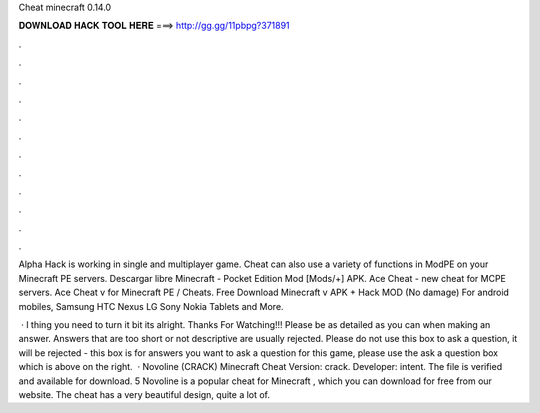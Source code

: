 Cheat minecraft 0.14.0



𝐃𝐎𝐖𝐍𝐋𝐎𝐀𝐃 𝐇𝐀𝐂𝐊 𝐓𝐎𝐎𝐋 𝐇𝐄𝐑𝐄 ===> http://gg.gg/11pbpg?371891



.



.



.



.



.



.



.



.



.



.



.



.

Alpha Hack is working in single and multiplayer game. Cheat can also use a variety of functions in ModPE on your Minecraft PE servers. Descargar libre Minecraft - Pocket Edition Mod [Mods/+] APK. Ace Cheat - new cheat for MCPE servers. Ace Cheat v for Minecraft PE / Cheats. Free Download Minecraft v APK + Hack MOD (No damage) For android mobiles, Samsung HTC Nexus LG Sony Nokia Tablets and More.

 · I thing you need to turn it bit its alright. Thanks For Watching!!! Please be as detailed as you can when making an answer. Answers that are too short or not descriptive are usually rejected. Please do not use this box to ask a question, it will be rejected - this box is for answers  you want to ask a question for this game, please use the ask a question box which is above on the right.  · Novoline (CRACK) Minecraft Cheat Version: crack. Developer: intent. The file is verified and available for download. 5 Novoline is a popular cheat for Minecraft , which you can download for free from our website. The cheat has a very beautiful design, quite a lot of.
